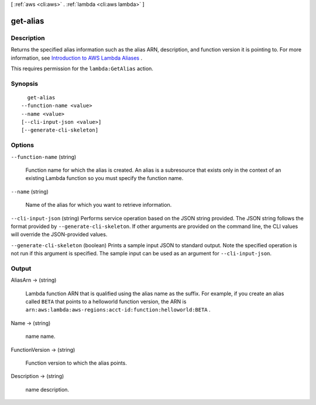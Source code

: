 [ :ref:`aws <cli:aws>` . :ref:`lambda <cli:aws lambda>` ]

.. _cli:aws lambda get-alias:


*********
get-alias
*********



===========
Description
===========



Returns the specified alias information such as the alias ARN, description, and function version it is pointing to. For more information, see `Introduction to AWS Lambda Aliases`_ .

 

This requires permission for the ``lambda:GetAlias`` action.



========
Synopsis
========

::

    get-alias
  --function-name <value>
  --name <value>
  [--cli-input-json <value>]
  [--generate-cli-skeleton]




=======
Options
=======

``--function-name`` (string)


  Function name for which the alias is created. An alias is a subresource that exists only in the context of an existing Lambda function so you must specify the function name.

  

``--name`` (string)


  Name of the alias for which you want to retrieve information.

  

``--cli-input-json`` (string)
Performs service operation based on the JSON string provided. The JSON string follows the format provided by ``--generate-cli-skeleton``. If other arguments are provided on the command line, the CLI values will override the JSON-provided values.

``--generate-cli-skeleton`` (boolean)
Prints a sample input JSON to standard output. Note the specified operation is not run if this argument is specified. The sample input can be used as an argument for ``--cli-input-json``.



======
Output
======

AliasArn -> (string)

  

  Lambda function ARN that is qualified using the alias name as the suffix. For example, if you create an alias called ``BETA`` that points to a helloworld function version, the ARN is ``arn:aws:lambda:aws-regions:acct-id:function:helloworld:BETA`` .

  

  

Name -> (string)

  

  name name.

  

  

FunctionVersion -> (string)

  

  Function version to which the alias points.

  

  

Description -> (string)

  

  name description.

  

  



.. _Introduction to AWS Lambda Aliases: http://docs.aws.amazon.com/lambda/latest/dg/aliases-intro.html
